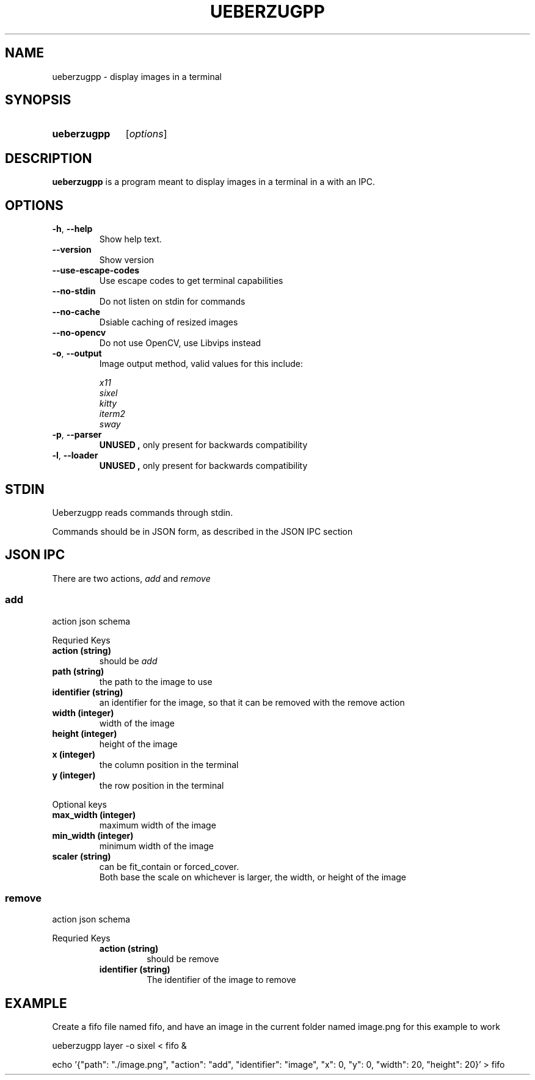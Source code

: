 .TH UEBERZUGPP 26 "2023 May" "Ueberzugpp 2.8.5"

.SH NAME
ueberzugpp \- display images in a terminal

.SH SYNOPSIS
.SY ueberzugpp
.RI [ options ]

.SH DESCRIPTION
.PP
.B ueberzugpp
is a program meant to display images in a terminal in a with an IPC.

.SH OPTIONS

.TP
.BR \-h ", " \-\-help
Show help text.

.TP
.BR \-\-version
Show version

.TP
.BR \-\-use\-escape\-codes
Use escape codes to get terminal capabilities

.TP
.BR \-\-no\-stdin
Do not listen on stdin for commands

.TP
.BR \-\-no\-cache
Dsiable caching of resized images

.TP
.BR \-\-no\-opencv
Do not use OpenCV, use Libvips instead

.TP
.BR \-o ", " \-\-output
Image output method, valid values for this include:
.PP
.RS
.I x11
.br
.I sixel
.br
.I kitty
.br
.I iterm2
.br
.I sway
.RE

.TP
.BR \-p ", " \-\-parser
.B UNUSED ", "
only present for backwards compatibility

.TP
.BR \-l ", " \-\-loader
.B UNUSED ", "
only present for backwards compatibility

.SH STDIN

.PP
Ueberzugpp reads commands through stdin.
.PP
Commands should be in JSON form, as described in the JSON IPC section

.SH JSON IPC

.PP
There are two actions,
.I add
and
.I remove
.PP

.SS
.B add
action json schema
.PP
Requried Keys

.RE
.TP
.B action " (string)"
should be
.I add

.TP
.B path " (string)"
the path to the image to use

.TP
.B identifier " (string)"
an identifier for the image, so that it can be removed with the remove action

.TP
.B width " (integer)"
width of the image

.TP
.B height " (integer)"
height of the image

.TP
.B x " (integer)"
the column position in the terminal

.TP
.B y " (integer)"
the row position in the terminal

.PP
Optional keys

.TP
.B max_width " (integer)"
maximum width of the image

.TP
.B min_width " (integer)"
minimum width of the image

.TP
.B scaler " (string)"
can be fit_contain or forced_cover.
.br
Both base the scale on whichever is larger, the width, or height of the image

.RE

.SS
.B remove
action json schema
.PP
Requried Keys

.RS
.TP
.B action " (string)"
should be remove

.TP
.B identifier " (string)"
The identifier of the image to remove

.RE

.SH EXAMPLE

.PP
Create a fifo file named fifo, and have an image in the current folder named image.png for this example to work

.PP
ueberzugpp layer -o sixel < fifo &

.PP
echo '{"path": "./image.png", "action": "add", "identifier": "image", "x": 0, "y": 0, "width": 20, "height": 20}' > fifo

